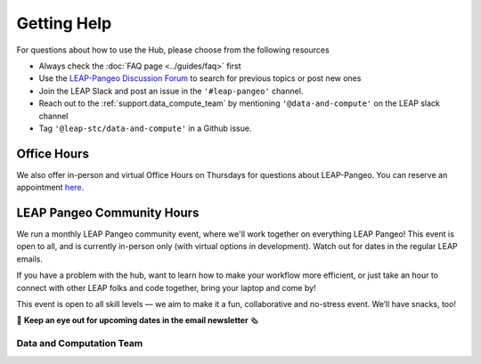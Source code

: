 Getting Help
============

For questions about how to use the Hub, please choose from the following resources

- Always check the :doc:`FAQ page <../guides/faq>` first

- Use the `LEAP-Pangeo Discussion Forum <https://github.com/leap-stc/leap-stc.github.io/discussions>`_ to search for previous topics or post new ones

- Join the LEAP Slack and post an issue in the ``'#leap-pangeo'`` channel.

- Reach out to the :ref:`support.data_compute_team` by mentioning ``'@data-and-compute'`` on the LEAP slack channel

- Tag ``'@leap-stc/data-and-compute'`` in a Github issue.


Office Hours
~~~~~~~~~~~~
We also offer in-person and virtual Office Hours on Thursdays for questions about LEAP-Pangeo.
You can reserve an appointment `here <https://app.reclaim.ai/m/leap-pangeo-office-hours>`_.

LEAP Pangeo Community Hours
~~~~~~~~~~~~~~~~~~~~~~~~~~~
We run a monthly LEAP Pangeo community event, where we'll work together on everything LEAP Pangeo! This event is open to all, and is currently in-person only (with virtual options in development). Watch out for dates in the regular LEAP emails.

If you have a problem with the hub, want to learn how to make your workflow more efficient, or just take an hour to connect with other LEAP folks and code together, bring your laptop and come by! 

This event is open to all skill levels — we aim to make it a fun, collaborative and no-stress event. We’ll have snacks, too! 

👀 **Keep an eye out for upcoming dates in the email newsletter** 🗞️

.. _support.data_compute_team:

Data and Computation Team
-------------------------

.. jinja:: team-data

  {% for person in people %}

  {{ person.name }} ({{ person.org }})
  ~~~~~~~~~~~~~~~~~~~~~~~~~~~~~~~~~~~~~~~~~~~~~~~~~~~~~~~~~

  {% if person.role %}
  {{ person.role }}
  {% endif %}
  {% if person.pic %}
  .. image:: images/{{ person.pic }}
     :width: 200px
     :alt: {{ person.name }}
     :class: biopic
  {% endif %}
  |
  {% if person.slack_id %}
  .. image:: https://img.shields.io/static/v1?label=&message=Slack&color=0077B5&style=flat-square&logo=slack
      :alt: Slack DM
      :target: https://leap-nsf-stc.slack.com/team/{{ person.slack_id }}
  
  {% endif %}

  {% if person.pronouns %}
  .. image:: https://img.shields.io/static/v1?label=pronouns&message={{ person.pronouns }}&color=red&style=flat-square
     :alt: Pronouns
  {% endif %}

  {% if person.github %}
  .. image:: https://img.shields.io/github/followers/{{ person.github }}?label=Github&logo=github&style=flat-square
     :alt: GitHub Profile
     :target: http://github.com/{{ person.github }}
  {% endif %}

  {% if person.twitter %}
  .. image:: https://img.shields.io/twitter/follow/{{ person.twitter }}?logo=twitter&style=flat-square
      :alt: Twitter
      :target: https://twitter.com/{{ person.twitter }}
  {% endif %}

  {% if person.linkedin %}
  .. image:: https://img.shields.io/static/v1?label=&message=LinkedIn&color=0077B5&style=flat-square&logo=linkedin
     :alt: Google Scholar
     :target: https://www.linkedin.com/in/{{ person.linkedin }}
  {% endif %}

  {% if person.website %}
  .. image:: https://img.shields.io/website?style=flat-square&url={{ person.website|urlencode }}
      :alt: Website
      :target: {{ person.website }}
  {% endif %}

  {{ person.bio }}
  {% endfor %}
